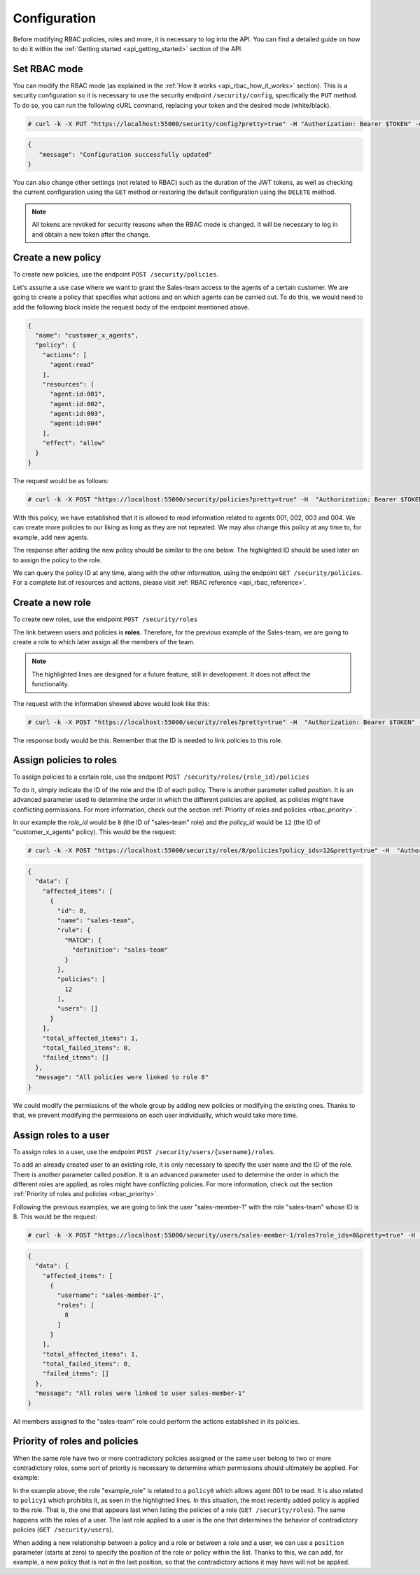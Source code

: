 .. Copyright (C) 2020 Wazuh, Inc.

.. _api_rbac_configuration:

Configuration
=============
Before modifying RBAC policies, roles and more, it is necessary to log into the API. You can find a detailed guide on how to do it within the :ref:`Getting started <api_getting_started>` section of the API.

Set RBAC mode
-------------
You can modify the RBAC mode (as explained in the :ref:`How it works <api_rbac_how_it_works>` section). This is a security configuration so it is necessary to use the security endpoint ``/security/config``, specifically the ``PUT`` method. To do so, you can run the following cURL command, replacing your token and the desired mode (white/black).

.. code-block:: console

    # curl -k -X PUT "https://localhost:55000/security/config?pretty=true" -H "Authorization: Bearer $TOKEN" -d "{\"rbac_mode\":\"<DESIRED_RBAC_MODE>\"}"

.. code-block:: json
    :class: output

    {
       "message": "Configuration successfully updated"
    }

You can also change other settings (not related to RBAC) such as the duration of the JWT tokens, as well as checking the current configuration using the ``GET`` method or restoring the default configuration using the ``DELETE`` method.

.. note::
    All tokens are revoked for security reasons when the RBAC mode is changed. It will be necessary to log in and obtain a new token after the change.

Create a new policy
-------------------
To create new policies, use the endpoint ``POST /security/policies``.

Let's assume a use case where we want to grant the Sales-team access to the agents of a certain customer. We are going to create a policy that specifies what actions and on which agents can be carried out. To do this, we would need to add the following block inside the request body of the endpoint mentioned above.

.. code-block:: json

    {
      "name": "customer_x_agents",
      "policy": {
        "actions": [
          "agent:read"
        ],
        "resources": [
          "agent:id:001",
          "agent:id:002",
          "agent:id:003",
          "agent:id:004"
        ],
        "effect": "allow"
      }
    }

The request would be as follows:

.. code-block:: console

    # curl -k -X POST "https://localhost:55000/security/policies?pretty=true" -H  "Authorization: Bearer $TOKEN" -d "{\"name\":\"customer_x_agents\",\"policy\":{\"actions\":[\"agent:read\"],\"resources\":[\"agent:id:001\",\"agent:id:002\",\"agent:id:003\",\"agent:id:004\"],\"effect\":\"allow\"}}" -k

With this policy, we have established that it is allowed to read information related to agents 001, 002, 003 and 004. We can create more policies to our liking as long as they are not repeated. We may also change this policy at any time to, for example, add new agents.

The response after adding the new policy should be similar to the one below. The highlighted ID should be used later on to assign the policy to the role.

.. code-block:: json
    :class: output
    :emphasize-lines: 5

    {
      "data": {
        "affected_items": [
          {
            "id": 12,
            "name": "customer_x_agents",
            "policy": {
              "actions": [
                "agent:read"
              ],
              "resources": [
                "agent:id:001",
                "agent:id:002",
                "agent:id:003",
                "agent:id:004"
              ],
              "effect": "allow"
            },
            "roles": []
          }
        ],
        "total_affected_items": 1,
        "total_failed_items": 0,
        "failed_items": []
      },
      "message": "Policy created correctly"
    }

We can query the policy ID at any time, along with the other information, using the endpoint ``GET /security/policies``. For a complete list of resources and actions, please visit :ref:`RBAC reference <api_rbac_reference>`.

Create a new role
-----------------
To create new roles, use the endpoint ``POST /security/roles``

The link between users and policies is **roles**. Therefore, for the previous example of the Sales-team, we are going to create a role to which later assign all the members of the team.

.. code-block:: json
    :emphasize-lines: 4,5,6

    {
      "name": "sales-team",
      "rule": {
        "MATCH": {
          "definition": "sales-team"
        }
      }
    }

.. note::
    The highlighted lines are designed for a future feature, still in development. It does not affect the functionality.

The request with the information showed above would look like this:

.. code-block:: console

    # curl -k -X POST "https://localhost:55000/security/roles?pretty=true" -H  "Authorization: Bearer $TOKEN" -d "{\"name\":\"sales-team\",\"rule\":{\"MATCH\":{\"definition\":\"sales-team\"}}}"

The response body would be this. Remember that the ID is needed to link policies to this role.

.. code-block:: json
    :class: output
    :emphasize-lines: 5

    {
      "data": {
        "affected_items": [
          {
            "id": 8,
            "name": "sales-team",
            "rule": {
              "MATCH": {
                "definition": "sales-team"
              }
            },
            "policies": [],
            "users": []
          }
        ],
        "total_affected_items": 1,
        "total_failed_items": 0,
        "failed_items": []
      },
      "message": "Role created correctly"
    }

Assign policies to roles
------------------------
To assign policies to a certain role, use the endpoint ``POST /security/roles/{role_id}/policies``

To do it, simply indicate the ID of the role and the ID of each policy. There is another parameter called *position*. It is an advanced parameter used to determine the order in which the different policies are applied, as policies might have conflicting permissions. For more information, check out the section :ref:`Priority of roles and policies <rbac_priority>`.

In our example the *role_id* would be ``8`` (the ID of "sales-team" role) and the *policy_id* would be ``12`` (the ID of "customer_x_agents" policy). This would be the request:

.. code-block:: console

    # curl -k -X POST "https://localhost:55000/security/roles/8/policies?policy_ids=12&pretty=true" -H  "Authorization: Bearer $TOKEN"

.. code-block:: json
    :class: output

    {
      "data": {
        "affected_items": [
          {
            "id": 8,
            "name": "sales-team",
            "rule": {
              "MATCH": {
                "definition": "sales-team"
              }
            },
            "policies": [
              12
            ],
            "users": []
          }
        ],
        "total_affected_items": 1,
        "total_failed_items": 0,
        "failed_items": []
      },
      "message": "All policies were linked to role 8"
    }

We could modify the permissions of the whole group by adding new policies or modifying the existing ones. Thanks to that, we prevent modifying the permissions on each user individually, which would take more time.

Assign roles to a user
----------------------
To assign roles to a user, use the endpoint ``POST /security/users/{username}/roles``.

To add an already created user to an existing role, it is only necessary to specify the user name and the ID of the role. There is another parameter called *position*. It is an advanced parameter used to determine the order in which the different roles are applied, as roles might have conflicting policies. For more information, check out the section :ref:`Priority of roles and policies <rbac_priority>`.

Following the previous examples, we are going to link the user "sales-member-1" with the role "sales-team" whose ID is 8. This would be the request:

.. code-block:: console

    # curl -k -X POST "https://localhost:55000/security/users/sales-member-1/roles?role_ids=8&pretty=true" -H  "Authorization: Bearer $TOKEN"

.. code-block:: json
    :class: output

    {
      "data": {
        "affected_items": [
          {
            "username": "sales-member-1",
            "roles": [
              8
            ]
          }
        ],
        "total_affected_items": 1,
        "total_failed_items": 0,
        "failed_items": []
      },
      "message": "All roles were linked to user sales-member-1"
    }

All members assigned to the "sales-team" role could perform the actions established in its policies.

.. _rbac_priority:

Priority of roles and policies
------------------------------
When the same role have two or more contradictory policies assigned or the same user belong to two or more contradictory roles, some sort of priority is necessary to determine which permissions should ultimately be applied. For example:

.. code-block:: yaml
    :class: output
    :emphasize-lines: 7,13

    example_role:
        policy0:
            actions:
                agent:read
            resources:
                agent:id:001
            effect: allow
        policy1:
            actions:
                agent:read
            resources:
                agent:id:001
            effect: deny

In the example above, the role "example_role" is related to a ``policy0`` which allows agent 001 to be read. It is also related to ``policy1`` which prohibits it, as seen in the highlighted lines. In this situation, the most recently added policy is applied to the role. That is, the one that appears last when listing the policies of a role (``GET /security/roles``). The same happens with the roles of a user. The last role applied to a user is the one that determines the behavior of contradictory policies (``GET /security/users``).

When adding a new relationship between a policy and a role or between a role and a user, we can use a ``position`` parameter (starts at zero) to specify the position of the role or policy within the list. Thanks to this, we can add, for example, a new policy that is not in the last position, so that the contradictory actions it may have will not be applied.

